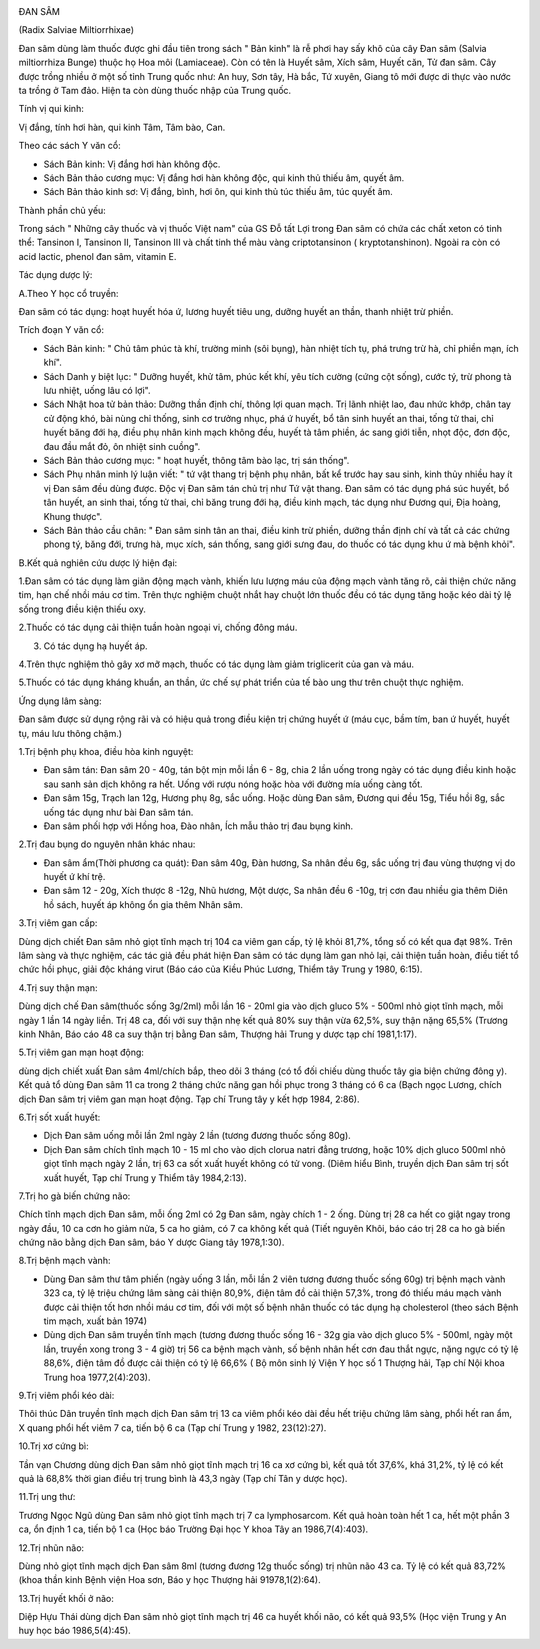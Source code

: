 |image0|

ĐAN SÂM

(Radix Salviae Miltiorrhixae)

Đan sâm dùng làm thuốc được ghi đầu tiên trong sách " Bản kinh" là rễ
phơi hay sấy khô của cây Đan sâm (Salvia miltiorrhiza Bunge) thuộc họ
Hoa môi (Lamiaceae). Còn có tên là Huyết sâm, Xích sâm, Huyết căn, Tử
đan sâm. Cây được trồng nhiều ở một số tỉnh Trung quốc như: An huy, Sơn
tây, Hà bắc, Tứ xuyên, Giang tô mới được di thực vào nước ta trồng ở Tam
đảo. Hiện ta còn dùng thuốc nhập của Trung quốc.

Tính vị qui kinh:

Vị đắng, tính hơi hàn, qui kinh Tâm, Tâm bào, Can.

Theo các sách Y văn cổ:

-  Sách Bản kinh: Vị đắng hơi hàn không độc.
-  Sách Bản thảo cương mục: Vị đắng hơi hàn không độc, qui kinh thủ
   thiếu âm, quyết âm.
-  Sách Bản thảo kinh sơ: Vị đắng, bình, hơi ôn, qui kinh thủ túc thiếu
   âm, túc quyết âm.

Thành phần chủ yếu:

Trong sách " Những cây thuốc và vị thuốc Việt nam" của GS Đỗ tất Lợi
trong Đan sâm có chứa các chất xeton có tinh thể: Tansinon I, Tansinon
II, Tansinon III và chất tinh thể màu vàng criptotansinon (
kryptotanshinon). Ngoài ra còn có acid lactic, phenol đan sâm, vitamin
E.

Tác dụng dược lý:

A.Theo Y học cổ truyền:

Đan sâm có tác dụng: hoạt huyết hóa ứ, lương huyết tiêu ung, dưỡng huyết
an thần, thanh nhiệt trừ phiền.

Trích đoạn Y văn cổ:

-  Sách Bản kinh: " Chủ tâm phúc tà khí, trường minh (sôi bụng), hàn
   nhiệt tích tụ, phá trưng trừ hà, chỉ phiền mạn, ích khí".
-  Sách Danh y biệt lục: " Dưỡng huyết, khử tâm, phúc kết khí, yêu tích
   cường (cứng cột sống), cước tý, trừ phong tà lưu nhiệt, uống lâu có
   lợi".
-  Sách Nhật hoa tử bản thảo: Dưỡng thần định chí, thông lợi quan mạch.
   Trị lãnh nhiệt lao, đau nhức khớp, chân tay cử động khó, bài nùng chỉ
   thống, sinh cơ trưởng nhục, phá ứ huyết, bổ tân sinh huyết an thai,
   tống tử thai, chỉ huyết băng đới hạ, điều phụ nhân kinh mạch không
   đều, huyết tà tâm phiền, ác sang giới tiễn, nhọt độc, đơn độc, đau
   đầu mắt đỏ, ôn nhiệt sinh cuồng".
-  Sách Bản thảo cương mục: " hoạt huyết, thông tâm bào lạc, trị sán
   thống".
-  Sách Phụ nhân minh lý luận viết: " tứ vật thang trị bệnh phụ nhân,
   bất kể trước hay sau sinh, kinh thủy nhiều hay ít vị Đan sâm đều dùng
   được. Độc vị Đan sâm tán chủ trị như Tứ vật thang. Đan sâm có tác
   dụng phá súc huyết, bổ tân huyết, an sinh thai, tống tử thai, chỉ
   băng trung đới hạ, điều kinh mạch, tác dụng như Đương qui, Địa hoàng,
   Khung thược".
-  Sách Bản thảo cầu chân: " Đan sâm sinh tân an thai, điều kinh trừ
   phiền, dưỡng thần định chí và tất cả các chứng phong tý, băng đới,
   trưng hà, mục xích, sán thống, sang giới sưng đau, do thuốc có tác
   dụng khu ứ mà bệnh khỏi".

B.Kết quả nghiên cứu dược lý hiện đại:

1.Đan sâm có tác dụng làm giãn động mạch vành, khiến lưu lượng máu của
động mạch vành tăng rõ, cải thiện chức năng tim, hạn chế nhồi máu cơ
tim. Trên thực nghiệm chuột nhắt hay chuột lớn thuốc đều có tác dụng
tăng hoặc kéo dài tỷ lệ sống trong điều kiện thiếu oxy.

2.Thuốc có tác dụng cải thiện tuần hoàn ngoại vi, chống đông máu.

3. Có tác dụng hạ huyết áp.

4.Trên thực nghiệm thỏ gây xơ mỡ mạch, thuốc có tác dụng làm giảm
triglicerit của gan và máu.

5.Thuốc có tác dụng kháng khuẩn, an thần, ức chế sự phát triển của tế
bào ung thư trên chuột thực nghiệm.

Ứng dụng lâm sàng:

Đan sâm được sử dụng rộng rãi và có hiệu quả trong điều kiện trị chứng
huyết ứ (máu cục, bầm tím, ban ứ huyết, huyết tụ, máu lưu thông chậm.)

1.Trị bệnh phụ khoa, điều hòa kinh nguyệt:

-  Đan sâm tán: Đan sâm 20 - 40g, tán bột mịn mỗi lần 6 - 8g, chia 2 lần
   uống trong ngày có tác dụng điều kinh hoặc sau sanh sản dịch không ra
   hết. Uống với rượu nóng hoặc hòa với đường mía uống càng tốt.
-  Đan sâm 15g, Trạch lan 12g, Hương phụ 8g, sắc uống. Hoặc dùng Đan
   sâm, Đương qui đều 15g, Tiểu hồi 8g, sắc uống tác dụng như bài Đan
   sâm tán.
-  Đan sâm phối hợp với Hồng hoa, Đào nhân, Ích mẫu thảo trị đau bụng
   kinh.

2.Trị đau bụng do nguyên nhân khác nhau:

-  Đan sâm ẩm(Thời phương ca quát): Đan sâm 40g, Đàn hương, Sa nhân đều
   6g, sắc uống trị đau vùng thượng vị do huyết ứ khí trệ.
-  Đan sâm 12 - 20g, Xích thược 8 -12g, Nhũ hương, Một dược, Sa nhân đều
   6 -10g, trị cơn đau nhiều gia thêm Diên hồ sách, huyết áp không ổn
   gia thêm Nhân sâm.

3.Trị viêm gan cấp:

Dùng dịch chiết Đan sâm nhỏ giọt tĩnh mạch trị 104 ca viêm gan cấp, tỷ
lệ khỏi 81,7%, tổng số có kết qua đạt 98%. Trên lâm sàng và thực nghiệm,
các tác giả đều phát hiện Đan sâm có tác dụng làm gan nhỏ lại, cải thiện
tuần hoàn, điều tiết tổ chức hồi phục, giải độc kháng virut (Báo cáo
của Kiều Phúc Lương, Thiểm tây Trung y 1980, 6:15).

4.Trị suy thận mạn:

Dùng dịch chế Đan sâm(thuốc sống 3g/2ml) mỗi lần 16 - 20ml gia vào dịch
gluco 5% - 500ml nhỏ giọt tĩnh mạch, mỗi ngày 1 lần 14 ngày liền. Trị 48
ca, đối với suy thận nhẹ kết quả 80% suy thận vừa 62,5%, suy thận nặng
65,5% (Trương kinh Nhân, Báo cáo 48 ca suy thận trị bằng Đan sâm,
Thượng hải Trung y dược tạp chí 1981,1:17).

5.Trị viêm gan mạn hoạt động:

dùng dịch chiết xuất Đan sâm 4ml/chích bắp, theo dõi 3 tháng (có tổ đối
chiếu dùng thuốc tây gia biện chứng đông y). Kết quả tổ dùng Đan sâm 11
ca trong 2 tháng chức năng gan hồi phục trong 3 tháng có 6 ca (Bạch
ngọc Lương, chích dịch Đan sâm trị viêm gan mạn hoạt động. Tạp chí Trung
tây y kết hợp 1984, 2:86).

6.Trị sốt xuất huyết:

-  Dịch Đan sâm uống mỗi lần 2ml ngày 2 lần (tương đương thuốc sống
   80g).
-  Dịch Đan sâm chích tĩnh mạch 10 - 15 ml cho vào dịch clorua natri
   đẳng trương, hoặc 10% dịch gluco 500ml nhỏ giọt tĩnh mạch ngày 2 lần,
   trị 63 ca sốt xuất huyết không có tử vong. (Diêm hiểu Bình, truyền
   dịch Đan sâm trị sốt xuất huyết, Tạp chí Trung y Thiểm tây
   1984,2:13).

7.Trị ho gà biến chứng não:

Chích tĩnh mạch dịch Đan sâm, mỗi ống 2ml có 2g Đan sâm, ngày chích 1 -
2 ống. Dùng trị 28 ca hết co giật ngay trong ngày đầu, 10 ca cơn ho giảm
nửa, 5 ca ho giảm, có 7 ca không kết quả (Tiết nguyên Khôi, báo cáo trị
28 ca ho gà biến chứng não bằng dịch Đan sâm, báo Y dược Giang tây
1978,1:30).

8.Trị bệnh mạch vành:

-  Dùng Đan sâm thư tâm phiến (ngày uống 3 lần, mỗi lần 2 viên tương
   đương thuốc sống 60g) trị bệnh mạch vành 323 ca, tỷ lệ triệu chứng
   lâm sàng cải thiện 80,9%, điện tâm đồ cải thiện 57,3%, trong đó thiếu
   máu mạch vành được cải thiện tốt hơn nhồi máu cơ tim, đối với một số
   bệnh nhân thuốc có tác dụng hạ cholesterol (theo sách Bệnh tim mạch,
   xuất bản 1974)
-  Dùng dịch Đan sâm truyền tĩnh mạch (tương đương thuốc sống 16 - 32g
   gia vào dịch gluco 5% - 500ml, ngày một lần, truyền xong trong 3 - 4
   giờ) trị 56 ca bệnh mạch vành, số bệnh nhân hết cơn đau thắt ngực,
   nặng ngực có tỷ lệ 88,6%, điện tâm đồ được cải thiện có tỷ lệ 66,6% (
   Bộ môn sinh lý Viện Y học số 1 Thượng hải, Tạp chí Nội khoa Trung hoa
   1977,2(4):203).

9.Trị viêm phổi kéo dài:

Thôi thúc Dân truyền tĩnh mạch dịch Đan sâm trị 13 ca viêm phổi kéo dài
đều hết triệu chứng lâm sàng, phổi hết ran ẩm, X quang phổi hết viêm 7
ca, tiến bộ 6 ca (Tạp chí Trung y 1982, 23(12):27).

10.Trị xơ cứng bì:

Tần vạn Chương dùng dịch Đan sâm nhỏ giọt tĩnh mạch trị 16 ca xơ cứng
bì, kết quả tốt 37,6%, khá 31,2%, tỷ lệ có kết quả là 68,8% thời gian
điều trị trung bình là 43,3 ngày (Tạp chí Tân y dược học).

11.Trị ung thư:

Trương Ngọc Ngũ dùng Đan sâm nhỏ giọt tĩnh mạch trị 7 ca lymphosarcom.
Kết quả hoàn toàn hết 1 ca, hết một phần 3 ca, ổn định 1 ca, tiến bộ 1
ca (Học báo Trường Đại học Y khoa Tây an 1986,7(4):403).

12.Trị nhũn não:

Dùng nhỏ giọt tĩnh mạch dịch Đan sâm 8ml (tương đương 12g thuốc sống)
trị nhũn não 43 ca. Tỷ lệ có kết quả 83,72% (khoa thần kinh Bệnh viện
Hoa sơn, Báo y học Thượng hải 91978,1(2):64).

13.Trị huyết khối ở não:

Diệp Hựu Thái dùng dịch Đan sâm nhỏ giọt tĩnh mạch trị 46 ca huyết khối
não, có kết quả 93,5% (Học viện Trung y An huy học báo 1986,5(4):45).

.. |image0| image:: DANSAM.JPG
   :width: 50px
   :height: 50px
   :target: DANSAM_.htm
